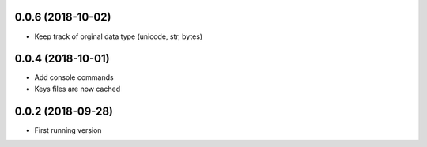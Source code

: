0.0.6 (2018-10-02)
------------------
- Keep track of orginal data type (unicode, str, bytes)

0.0.4 (2018-10-01)
------------------
- Add console commands
- Keys files are now cached

0.0.2 (2018-09-28)
------------------
- First running version

